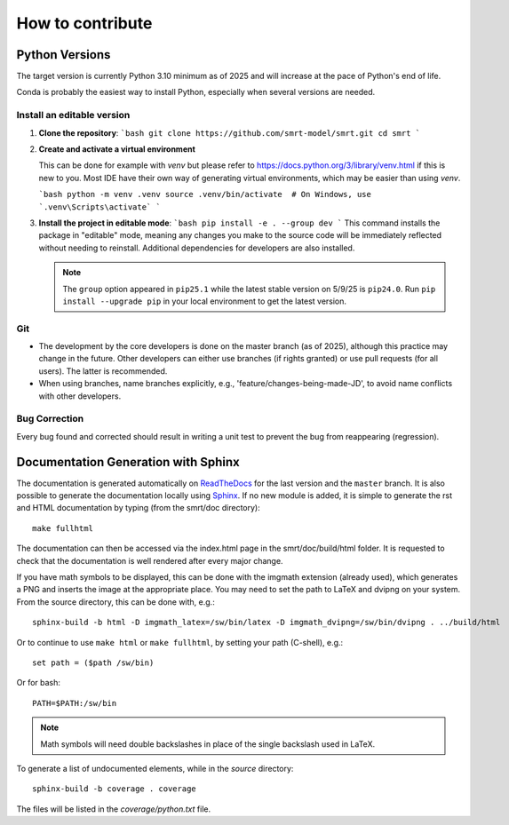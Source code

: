 ####################################
How to contribute
####################################

Python Versions
^^^^^^^^^^^^^^^

The target version is currently Python 3.10 minimum as of 2025 and will increase at the pace of Python's end of life.

Conda is probably the easiest way to install Python, especially when several versions are needed.

Install an editable version
---------------------------

1.  **Clone the repository**:
    ```bash
    git clone https://github.com/smrt-model/smrt.git
    cd smrt
    ```

2.  **Create and activate a virtual environment**
    
    This can be done for example with `venv` but please refer to https://docs.python.org/3/library/venv.html if this is new to you. Most IDE have their own way of generating virtual environments, which may be easier than using `venv`.

    ```bash
    python -m venv .venv
    source .venv/bin/activate  # On Windows, use `.venv\Scripts\activate`
    ```
    

3.  **Install the project in editable mode**:
    ```bash
    pip install -e . --group dev
    ```
    This command installs the package in "editable" mode, meaning any changes you make to the source code will be immediately reflected without needing to reinstall. Additional dependencies for developers are also installed.

    .. note::

        The ``group`` option appeared in ``pip25.1`` while the latest stable version on 5/9/25 is ``pip24.0``. Run ``pip install --upgrade pip`` in your local environment to get the latest version.


Git
---

- The development by the core developers is done on the master branch (as of 2025), although this practice may change in the future. Other developers can either use branches (if rights granted) or use pull requests (for all users). The latter is recommended.
- When using branches, name branches explicitly, e.g., 'feature/changes-being-made-JD', to avoid name conflicts with other developers.

Bug Correction
--------------

Every bug found and corrected should result in writing a unit test to prevent the bug from reappearing (regression).

Documentation Generation with Sphinx
^^^^^^^^^^^^^^^^^^^^^^^^^^^^^^^^^^^^

The documentation is generated automatically on `ReadTheDocs <https://smrt.readthedocs.io/>`_ for the last version and the ``master`` branch. It is also possible to generate the documentation locally using `Sphinx <http://www.sphinx-doc.org/en/stable/>`_. If no new module is added, it is simple to generate the rst and HTML documentation by typing (from the smrt/doc directory)::

    make fullhtml

The documentation can then be accessed via the index.html page in the smrt/doc/build/html folder. It is requested to check that the documentation is well rendered after every major change.

If you have math symbols to be displayed, this can be done with the imgmath extension (already used), which generates a PNG and inserts the image at the appropriate place. You may need to set the path to LaTeX and dvipng on your system. From the source directory, this can be done with, e.g.::

    sphinx-build -b html -D imgmath_latex=/sw/bin/latex -D imgmath_dvipng=/sw/bin/dvipng . ../build/html

Or to continue to use ``make html`` or ``make fullhtml``, by setting your path (C-shell), e.g.::

    set path = ($path /sw/bin)

Or for bash::

    PATH=$PATH:/sw/bin

.. note::

    Math symbols will need double backslashes in place of the single backslash used in LaTeX.

To generate a list of undocumented elements, while in the *source* directory::

    sphinx-build -b coverage . coverage

The files will be listed in the *coverage/python.txt* file.
